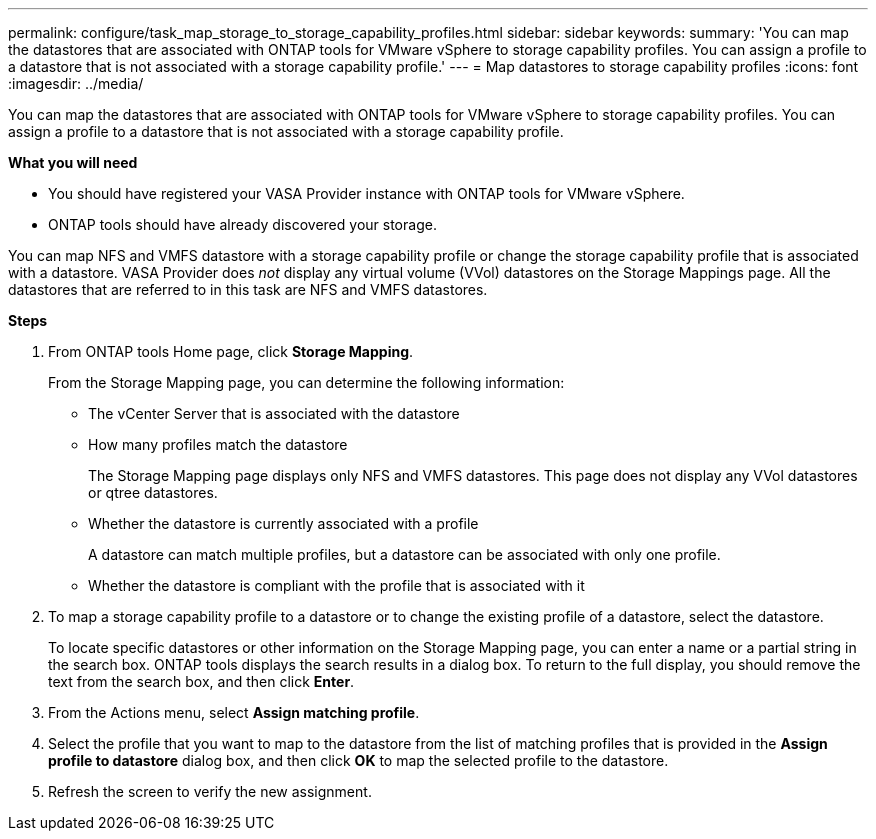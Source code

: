 ---
permalink: configure/task_map_storage_to_storage_capability_profiles.html
sidebar: sidebar
keywords:
summary: 'You can map the datastores that are associated with ONTAP tools for VMware vSphere to storage capability profiles. You can assign a profile to a datastore that is not associated with a storage capability profile.'
---
= Map datastores to storage capability profiles
:icons: font
:imagesdir: ../media/

[.lead]
You can map the datastores that are associated with ONTAP tools for VMware vSphere to storage capability profiles. You can assign a profile to a datastore that is not associated with a storage capability profile.

*What you will need*

* You should have registered your VASA Provider instance with ONTAP tools for VMware vSphere.
* ONTAP tools should have already discovered your storage.

You can map NFS and VMFS datastore with a storage capability profile or change the storage capability profile that is associated with a datastore. VASA Provider does _not_ display any virtual volume (VVol) datastores on the Storage Mappings page. All the datastores that are referred to in this task are NFS and VMFS datastores.

*Steps*

. From ONTAP tools Home page, click *Storage Mapping*.
+
From the Storage Mapping page, you can determine the following information:

 ** The vCenter Server that is associated with the datastore
 ** How many profiles match the datastore
+
The Storage Mapping page displays only NFS and VMFS datastores. This page does not display any VVol datastores or qtree datastores.

 ** Whether the datastore is currently associated with a profile
+
A datastore can match multiple profiles, but a datastore can be associated with only one profile.

 ** Whether the datastore is compliant with the profile that is associated with it

. To map a storage capability profile to a datastore or to change the existing profile of a datastore, select the datastore.
+
To locate specific datastores or other information on the Storage Mapping page, you can enter a name or a partial string in the search box. ONTAP tools displays the search results in a dialog box. To return to the full display, you should remove the text from the search box, and then click *Enter*.

. From the Actions menu, select *Assign matching profile*.
. Select the profile that you want to map to the datastore from the list of matching profiles that is provided in the *Assign profile to datastore* dialog box, and then click *OK* to map the selected profile to the datastore.
. Refresh the screen to verify the new assignment.
